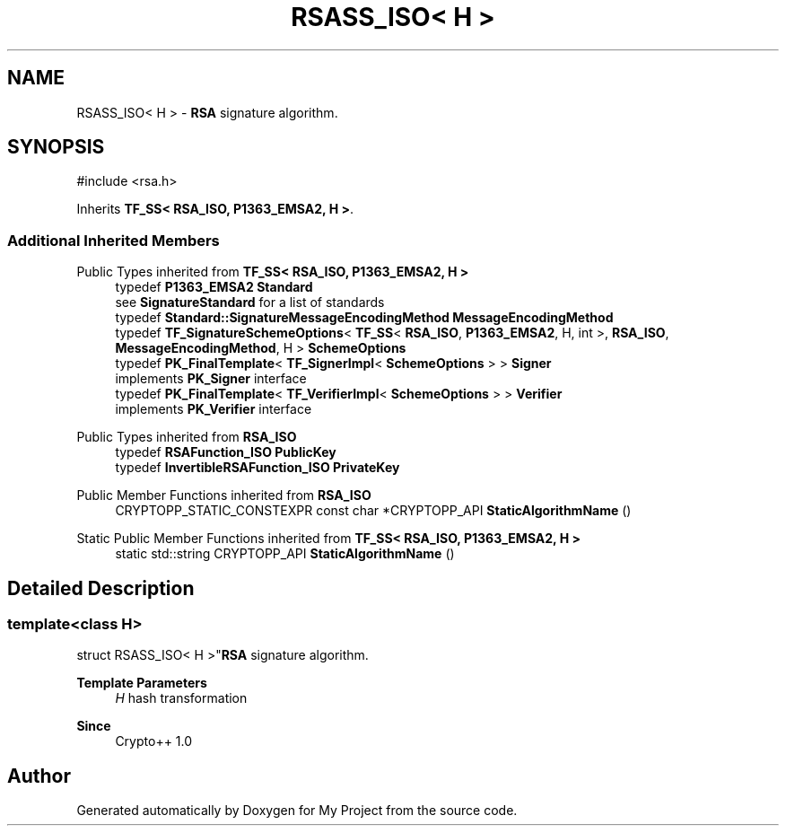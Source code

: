 .TH "RSASS_ISO< H >" 3 "My Project" \" -*- nroff -*-
.ad l
.nh
.SH NAME
RSASS_ISO< H > \- \fBRSA\fP signature algorithm\&.  

.SH SYNOPSIS
.br
.PP
.PP
\fR#include <rsa\&.h>\fP
.PP
Inherits \fBTF_SS< RSA_ISO, P1363_EMSA2, H >\fP\&.
.SS "Additional Inherited Members"


Public Types inherited from \fBTF_SS< RSA_ISO, P1363_EMSA2, H >\fP
.in +1c
.ti -1c
.RI "typedef \fBP1363_EMSA2\fP \fBStandard\fP"
.br
.RI "see \fBSignatureStandard\fP for a list of standards "
.ti -1c
.RI "typedef \fBStandard::SignatureMessageEncodingMethod\fP \fBMessageEncodingMethod\fP"
.br
.ti -1c
.RI "typedef \fBTF_SignatureSchemeOptions\fP< \fBTF_SS\fP< \fBRSA_ISO\fP, \fBP1363_EMSA2\fP, H, int >, \fBRSA_ISO\fP, \fBMessageEncodingMethod\fP, H > \fBSchemeOptions\fP"
.br
.ti -1c
.RI "typedef \fBPK_FinalTemplate\fP< \fBTF_SignerImpl\fP< \fBSchemeOptions\fP > > \fBSigner\fP"
.br
.RI "implements \fBPK_Signer\fP interface "
.ti -1c
.RI "typedef \fBPK_FinalTemplate\fP< \fBTF_VerifierImpl\fP< \fBSchemeOptions\fP > > \fBVerifier\fP"
.br
.RI "implements \fBPK_Verifier\fP interface "
.in -1c

Public Types inherited from \fBRSA_ISO\fP
.in +1c
.ti -1c
.RI "typedef \fBRSAFunction_ISO\fP \fBPublicKey\fP"
.br
.ti -1c
.RI "typedef \fBInvertibleRSAFunction_ISO\fP \fBPrivateKey\fP"
.br
.in -1c

Public Member Functions inherited from \fBRSA_ISO\fP
.in +1c
.ti -1c
.RI "CRYPTOPP_STATIC_CONSTEXPR const char *CRYPTOPP_API \fBStaticAlgorithmName\fP ()"
.br
.in -1c

Static Public Member Functions inherited from \fBTF_SS< RSA_ISO, P1363_EMSA2, H >\fP
.in +1c
.ti -1c
.RI "static std::string CRYPTOPP_API \fBStaticAlgorithmName\fP ()"
.br
.in -1c
.SH "Detailed Description"
.PP 

.SS "template<class H>
.br
struct RSASS_ISO< H >"\fBRSA\fP signature algorithm\&. 


.PP
\fBTemplate Parameters\fP
.RS 4
\fIH\fP hash transformation 
.RE
.PP
\fBSince\fP
.RS 4
Crypto++ 1\&.0 
.RE
.PP


.SH "Author"
.PP 
Generated automatically by Doxygen for My Project from the source code\&.
